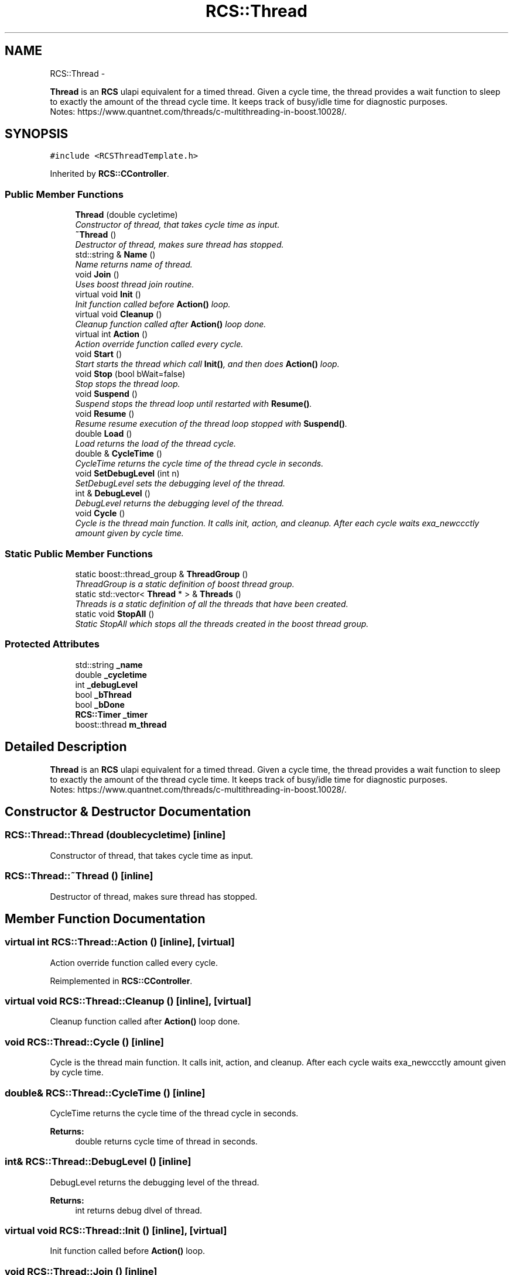 .TH "RCS::Thread" 3 "Wed Sep 28 2016" "CRCL FANUC" \" -*- nroff -*-
.ad l
.nh
.SH NAME
RCS::Thread \- 
.PP
\fBThread\fP is an \fBRCS\fP ulapi equivalent for a timed thread\&. Given a cycle time, the thread provides a wait function to sleep to exactly the amount of the thread cycle time\&. It keeps track of busy/idle time for diagnostic purposes\&. 
.br
 Notes: https://www.quantnet.com/threads/c-multithreading-in-boost.10028/\&.  

.SH SYNOPSIS
.br
.PP
.PP
\fC#include <RCSThreadTemplate\&.h>\fP
.PP
Inherited by \fBRCS::CController\fP\&.
.SS "Public Member Functions"

.in +1c
.ti -1c
.RI "\fBThread\fP (double cycletime)"
.br
.RI "\fIConstructor of thread, that takes cycle time as input\&. \fP"
.ti -1c
.RI "\fB~Thread\fP ()"
.br
.RI "\fIDestructor of thread, makes sure thread has stopped\&. \fP"
.ti -1c
.RI "std::string & \fBName\fP ()"
.br
.RI "\fIName returns name of thread\&. \fP"
.ti -1c
.RI "void \fBJoin\fP ()"
.br
.RI "\fIUses boost thread join routine\&. \fP"
.ti -1c
.RI "virtual void \fBInit\fP ()"
.br
.RI "\fIInit function called before \fBAction()\fP loop\&. \fP"
.ti -1c
.RI "virtual void \fBCleanup\fP ()"
.br
.RI "\fICleanup function called after \fBAction()\fP loop done\&. \fP"
.ti -1c
.RI "virtual int \fBAction\fP ()"
.br
.RI "\fIAction override function called every cycle\&. \fP"
.ti -1c
.RI "void \fBStart\fP ()"
.br
.RI "\fIStart starts the thread which call \fBInit()\fP, and then does \fBAction()\fP loop\&. \fP"
.ti -1c
.RI "void \fBStop\fP (bool bWait=false)"
.br
.RI "\fIStop stops the thread loop\&. \fP"
.ti -1c
.RI "void \fBSuspend\fP ()"
.br
.RI "\fISuspend stops the thread loop until restarted with \fBResume()\fP\&. \fP"
.ti -1c
.RI "void \fBResume\fP ()"
.br
.RI "\fIResume resume execution of the thread loop stopped with \fBSuspend()\fP\&. \fP"
.ti -1c
.RI "double \fBLoad\fP ()"
.br
.RI "\fILoad returns the load of the thread cycle\&. \fP"
.ti -1c
.RI "double & \fBCycleTime\fP ()"
.br
.RI "\fICycleTime returns the cycle time of the thread cycle in seconds\&. \fP"
.ti -1c
.RI "void \fBSetDebugLevel\fP (int n)"
.br
.RI "\fISetDebugLevel sets the debugging level of the thread\&. \fP"
.ti -1c
.RI "int & \fBDebugLevel\fP ()"
.br
.RI "\fIDebugLevel returns the debugging level of the thread\&. \fP"
.ti -1c
.RI "void \fBCycle\fP ()"
.br
.RI "\fICycle is the thread main function\&. It calls init, action, and cleanup\&. After each cycle waits exa_newccctly amount given by cycle time\&. \fP"
.in -1c
.SS "Static Public Member Functions"

.in +1c
.ti -1c
.RI "static boost::thread_group & \fBThreadGroup\fP ()"
.br
.RI "\fIThreadGroup is a static definition of boost thread group\&. \fP"
.ti -1c
.RI "static std::vector< \fBThread\fP * > & \fBThreads\fP ()"
.br
.RI "\fIThreads is a static definition of all the threads that have been created\&. \fP"
.ti -1c
.RI "static void \fBStopAll\fP ()"
.br
.RI "\fIStatic StopAll which stops all the threads created in the boost thread group\&. \fP"
.in -1c
.SS "Protected Attributes"

.in +1c
.ti -1c
.RI "std::string \fB_name\fP"
.br
.ti -1c
.RI "double \fB_cycletime\fP"
.br
.ti -1c
.RI "int \fB_debugLevel\fP"
.br
.ti -1c
.RI "bool \fB_bThread\fP"
.br
.ti -1c
.RI "bool \fB_bDone\fP"
.br
.ti -1c
.RI "\fBRCS::Timer\fP \fB_timer\fP"
.br
.ti -1c
.RI "boost::thread \fBm_thread\fP"
.br
.in -1c
.SH "Detailed Description"
.PP 
\fBThread\fP is an \fBRCS\fP ulapi equivalent for a timed thread\&. Given a cycle time, the thread provides a wait function to sleep to exactly the amount of the thread cycle time\&. It keeps track of busy/idle time for diagnostic purposes\&. 
.br
 Notes: https://www.quantnet.com/threads/c-multithreading-in-boost.10028/\&. 
.SH "Constructor & Destructor Documentation"
.PP 
.SS "RCS::Thread::Thread (doublecycletime)\fC [inline]\fP"

.PP
Constructor of thread, that takes cycle time as input\&. 
.SS "RCS::Thread::~Thread ()\fC [inline]\fP"

.PP
Destructor of thread, makes sure thread has stopped\&. 
.SH "Member Function Documentation"
.PP 
.SS "virtual int RCS::Thread::Action ()\fC [inline]\fP, \fC [virtual]\fP"

.PP
Action override function called every cycle\&. 
.PP
Reimplemented in \fBRCS::CController\fP\&.
.SS "virtual void RCS::Thread::Cleanup ()\fC [inline]\fP, \fC [virtual]\fP"

.PP
Cleanup function called after \fBAction()\fP loop done\&. 
.SS "void RCS::Thread::Cycle ()\fC [inline]\fP"

.PP
Cycle is the thread main function\&. It calls init, action, and cleanup\&. After each cycle waits exa_newccctly amount given by cycle time\&. 
.SS "double& RCS::Thread::CycleTime ()\fC [inline]\fP"

.PP
CycleTime returns the cycle time of the thread cycle in seconds\&. 
.PP
\fBReturns:\fP
.RS 4
double returns cycle time of thread in seconds\&. 
.RE
.PP

.SS "int& RCS::Thread::DebugLevel ()\fC [inline]\fP"

.PP
DebugLevel returns the debugging level of the thread\&. 
.PP
\fBReturns:\fP
.RS 4
int returns debug dlvel of thread\&. 
.RE
.PP

.SS "virtual void RCS::Thread::Init ()\fC [inline]\fP, \fC [virtual]\fP"

.PP
Init function called before \fBAction()\fP loop\&. 
.SS "void RCS::Thread::Join ()\fC [inline]\fP"

.PP
Uses boost thread join routine\&. 
.SS "double RCS::Thread::Load ()\fC [inline]\fP"

.PP
Load returns the load of the thread cycle\&. 
.SS "std::string& RCS::Thread::Name ()\fC [inline]\fP"

.PP
Name returns name of thread\&. 
.SS "void RCS::Thread::Resume ()\fC [inline]\fP"

.PP
Resume resume execution of the thread loop stopped with \fBSuspend()\fP\&. 
.SS "void RCS::Thread::SetDebugLevel (intn)\fC [inline]\fP"

.PP
SetDebugLevel sets the debugging level of the thread\&. 
.PP
\fBParameters:\fP
.RS 4
\fIint\fP specified debug level, as an integer\&. 
.RE
.PP

.SS "void RCS::Thread::Start ()\fC [inline]\fP"

.PP
Start starts the thread which call \fBInit()\fP, and then does \fBAction()\fP loop\&. 
.SS "void RCS::Thread::Stop (boolbWait = \fCfalse\fP)\fC [inline]\fP"

.PP
Stop stops the thread loop\&. 
.PP
\fBParameters:\fP
.RS 4
\fIbWait\fP indicates whether to wait until thread has finished\&. 
.RE
.PP

.SS "static void RCS::Thread::StopAll ()\fC [inline]\fP, \fC [static]\fP"

.PP
Static StopAll which stops all the threads created in the boost thread group\&. 
.SS "void RCS::Thread::Suspend ()\fC [inline]\fP"

.PP
Suspend stops the thread loop until restarted with \fBResume()\fP\&. 
.SS "static boost::thread_group& RCS::Thread::ThreadGroup ()\fC [inline]\fP, \fC [static]\fP"

.PP
ThreadGroup is a static definition of boost thread group\&. 
.SS "static std::vector<\fBThread\fP *>& RCS::Thread::Threads ()\fC [inline]\fP, \fC [static]\fP"

.PP
Threads is a static definition of all the threads that have been created\&. 
.SH "Member Data Documentation"
.PP 
.SS "bool RCS::Thread::_bDone\fC [protected]\fP"
boolean indicating whether thread has finished 
.SS "bool RCS::Thread::_bThread\fC [protected]\fP"
boolean loop thread 
.SS "double RCS::Thread::_cycletime\fC [protected]\fP"
cycletime of thread in seconds 
.SS "int RCS::Thread::_debugLevel\fC [protected]\fP"
debug level of thread 
.SS "std::string RCS::Thread::_name\fC [protected]\fP"
name of thread 
.SS "\fBRCS::Timer\fP RCS::Thread::_timer\fC [protected]\fP"
\fBRCS\fP timer for coordinating wait and duration of thread 
.SS "boost::thread RCS::Thread::m_thread\fC [protected]\fP"
boost thread 

.SH "Author"
.PP 
Generated automatically by Doxygen for CRCL FANUC from the source code\&.

